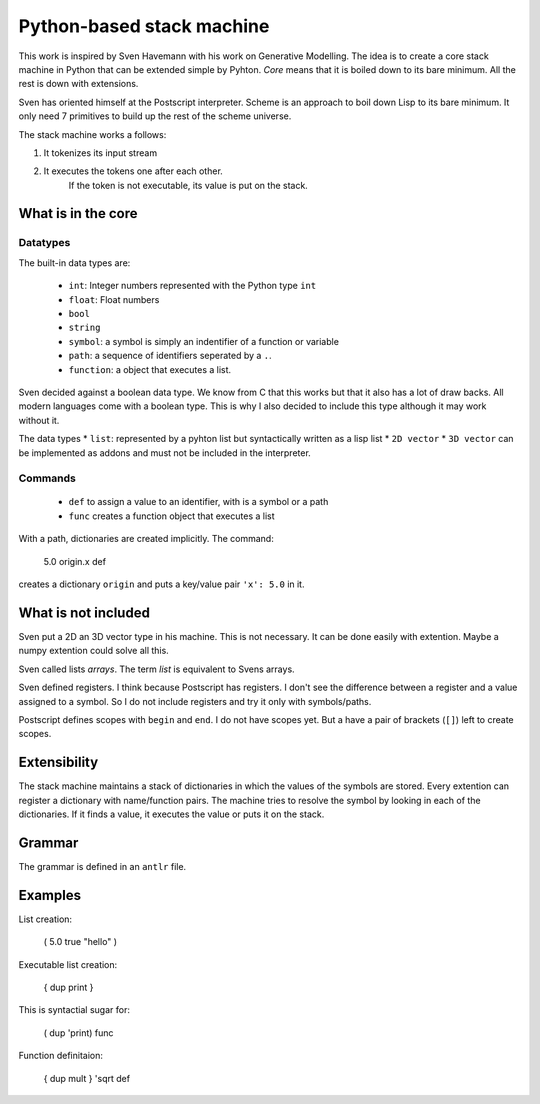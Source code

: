 ##############################
Python-based stack machine
##############################

This work is inspired by Sven Havemann with his work on Generative Modelling.
The idea is to create a core stack machine in Python that can be extended simple by Pyhton.
*Core* means that it is boiled down to its bare minimum.
All the rest is down with extensions.

Sven has oriented himself at the Postscript interpreter.
Scheme is an approach to boil down Lisp to its bare minimum.
It only need 7 primitives to build up the rest of the scheme universe.

The stack machine works a follows:

#. It tokenizes its input stream
#. It executes the tokens one after each other.
    If the token is not executable, its value is put on the stack.


What is in the core
===================

Datatypes
---------

The built-in data types are:

 * ``int``: Integer numbers represented with the Python type ``int``  
 * ``float``: Float numbers
 * ``bool``
 * ``string``
 * ``symbol``: a symbol is simply an indentifier of a function or variable 
 * ``path``: a sequence of identifiers seperated by a ``.``.
 * ``function``: a object that executes a list.

Sven decided against a boolean data type.
We know from C that this works but that it also has a lot of draw backs.
All modern languages come with a boolean type.
This is why I also decided to include this type although it may work without it.

The data types 
* ``list``: represented by a pyhton list but syntactically written as a lisp list
* ``2D vector``
* ``3D vector``
can be implemented as addons and must not be included in the interpreter.

 
Commands
--------

 * ``def`` to assign a value to an identifier, with is a symbol or a path
 * ``func`` creates a function object that executes a list
 
With a path, dictionaries are created implicitly.
The command:

    5.0 origin.x def 

creates a dictionary ``origin`` and puts a key/value pair ``'x': 5.0`` in it.


What is not included
====================

Sven put a 2D an 3D vector type in his machine.
This is not necessary. 
It can be done easily with extention.
Maybe a numpy extention could solve all this.

Sven called lists *arrays*.
The term *list* is equivalent to Svens arrays.

Sven defined registers.
I think because Postscript has registers.
I don't see the difference between a register and a value assigned to a symbol.
So I do not include registers and try it only with symbols/paths.

Postscript defines scopes with ``begin`` and ``end``.
I do not have scopes yet.
But a have a pair of brackets (``[]``) left to create scopes.


Extensibility
===============

The stack machine maintains a stack of dictionaries in which the values of the symbols are stored.
Every extention can register a dictionary with name/function pairs.
The machine tries to resolve the symbol by looking in each of the dictionaries.
If it finds a value, it executes the value or puts it on the stack.


Grammar
========

The grammar is defined in an ``antlr`` file.



Examples
=========

List creation:

    ( 5.0 true "hello" )

Executable list creation:

    { dup print }

This is syntactial sugar for:

    ( dup 'print) func

Function definitaion:

    { dup mult } 'sqrt def


